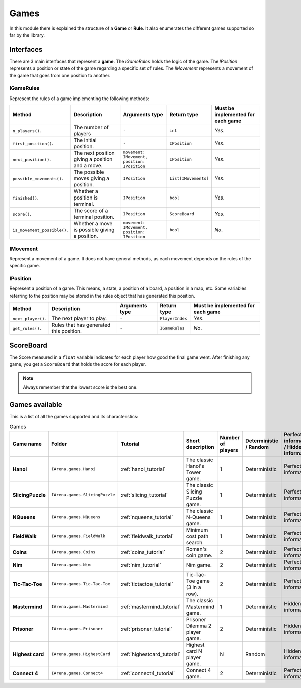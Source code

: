 .. _games:

#####
Games
#####

In this module there is explained the structure of a **Game** or **Rule**.
It also enumerates the different games supported so far by the library.

==========
Interfaces
==========

There are 3 main interfaces that represent a **game**.
The *IGameRules* holds the logic of the game.
The *IPosition* represents a position or state of the game regarding a specific set of rules.
The *IMovement* represents a movement of the game that goes from one position to another.

.. _igamerules:

----------
IGameRules
----------

Represent the rules of a game implementing the following methods:

.. list-table::

  * - **Method**
    - **Description**
    - **Arguments type**
    - **Return type**
    - **Must be implemented for each game**

  * - ``n_players()``.
    - The number of players
    - ``-``
    - ``int``
    - *Yes*.

  * - ``first_position()``.
    - The initial position.
    - ``-``
    - ``IPosition``
    - *Yes*.

  * - ``next_position()``.
    - The next position giving a position and a move.
    - ``movement: IMovement, position: IPosition``
    - ``IPosition``
    - *Yes*.

  * - ``possible_movements()``.
    - The possible moves giving a position.
    - ``IPosition``
    - ``List[IMovements]``
    - *Yes*.

  * - ``finished()``.
    - Whether a position is terminal.
    - ``IPosition``
    - ``bool``
    - *Yes*.

  * - ``score()``.
    - The score of a terminal position.
    - ``IPosition``
    - ``ScoreBoard``
    - *Yes*.

  * - ``is_movement_possible()``.
    - Whether a move is possible giving a position.
    - ``movement: IMovement, position: IPosition``
    - ``bool``
    - *No*.



.. _imovement:

---------
IMovement
---------

Represent a movement of a game.
It does not have general methods, as each movement depends on the rules of the specific game.


.. _iposition:

---------
IPosition
---------

Represent a position of a game.
This means, a state, a position of a board, a position in a map, etc.
Some variables referring to the position may be stored in the rules object that has generated this position.

.. list-table::

  * - **Method**
    - **Description**
    - **Arguments type**
    - **Return type**
    - **Must be implemented for each game**

  * - ``next_player()``.
    - The next player to play.
    - ``-``
    - ``PlayerIndex``
    - *Yes*.

  * - ``get_rules()``.
    - Rules that has generated this position.
    - ``-``
    - ``IGameRules``
    - *No*.

==========
ScoreBoard
==========

The Score measured in a ``float`` variable indicates for each player how good the final game went.
After finishing any game, you get a ``ScoreBoard`` that holds the score for each player.

.. note::

    Always remember that the lowest score is the best one.


.. _games_available:

===============
Games available
===============

This is a list of all the games supported and its characteristics:

.. list-table:: Games

   * - **Game name**
     - **Folder**
     - **Tutorial**
     - **Short description**
     - **Number of players**
     - **Deterministic / Random**
     - **Perfect information / Hidden information**
     - **Details**

   * - **Hanoi**
     - ``IArena.games.Hanoi``
     - :ref:`hanoi_tutorial`
     - The classic Hanoi's Tower game.
     - 1
     - Deterministic
     - Perfect information
     -

   * - **SlicingPuzzle**
     - ``IArena.games.SlicingPuzzle``
     - :ref:`slicing_tutorial`
     - The classic Slicing Puzzle game.
     - 1
     - Deterministic
     - Perfect information
     -

   * - **NQueens**
     - ``IArena.games.NQueens``
     - :ref:`nqueens_tutorial`
     - The classic N-Queens game.
     - 1
     - Deterministic
     - Perfect information
     - *Min score*: 0

   * - **FieldWalk**
     - ``IArena.games.FieldWalk``
     - :ref:`fieldwalk_tutorial`
     - Minimum cost path search.
     - 1
     - Deterministic
     - Perfect information
     -

   * - **Coins**
     - ``IArena.games.Coins``
     - :ref:`coins_tutorial`
     - Roman's coin game.
     - 2
     - Deterministic
     - Perfect information
     - **0 sum game**

   * - **Nim**
     - ``IArena.games.Nim``
     - :ref:`nim_tutorial`
     - Nim game.
     - 2
     - Deterministic
     - Perfect information
     - **0 sum game**

   * - **Tic-Tac-Toe**
     - ``IArena.games.Tic-Tac-Toe``
     - :ref:`tictactoe_tutorial`
     - Tic-Tac-Toe game (3 in a row).
     - 2
     - Deterministic
     - Perfect information
     - **0 sum game**

   * - **Mastermind**
     - ``IArena.games.Mastermind``
     - :ref:`mastermind_tutorial`
     - The classic Mastermind game.
     - 1
     - Deterministic
     - Hidden information
     -

   * - **Prisoner**
     - ``IArena.games.Prisoner``
     - :ref:`prisoner_tutorial`
     - Prisoner Dilemma 2 player game.
     - 2
     - Deterministic
     - Hidden information
     -

   * - **Highest card**
     - ``IArena.games.HighestCard``
     - :ref:`highestcard_tutorial`
     - Highest card N player game.
     - N
     - Random
     - Hidden information
     -

   * - **Connect 4**
     - ``IArena.games.Connect4``
     - :ref:`connect4_tutorial`
     - Connect 4 game.
     - 2
     - Deterministic
     - Perfect information
     - **0 sum game**
